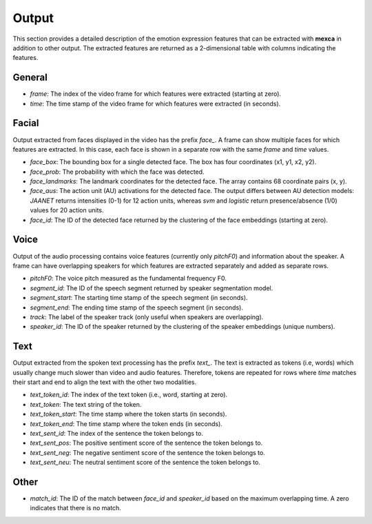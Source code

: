 Output
======

This section provides a detailed description of the emotion expression features that can be extracted with **mexca** in addition to other output. The extracted features are returned as a 2-dimensional table with columns indicating the features.

General
-------

- `frame`: The index of the video frame for which features were extracted (starting at zero).
- `time`: The time stamp of the video frame for which features were extracted (in seconds).

Facial
------

Output extracted from faces displayed in the video has the prefix `face_`. A frame can show multiple faces for which features are extracted. In this case, each face is shown in a separate row with the same `frame` and `time` values. 

- `face_box`: The bounding box for a single detected face. The box has four coordinates (x1, y1, x2, y2).
- `face_prob`: The probability with which the face was detected. 
- `face_landmarks`: The landmark coordinates for the detected face. The array contains 68 coordinate pairs (x, y).
- `face_aus`: The action unit (AU) activations for the detected face. The output differs between AU detection models: `JAANET` returns intensities (0-1) for 12 action units, whereas `svm` and `logistic` return presence/absence (1/0) values for 20 action units.
- `face_id`: The ID of the detected face returned by the clustering of the face embeddings (starting at zero).

Voice
-----

Output of the audio processing contains voice features (currently only `pitchF0`) and information about the speaker. A frame can have overlapping speakers for which features are extracted separately and added as separate rows.

- `pitchF0`: The voice pitch measured as the fundamental frequency F0.
- `segment_id`: The ID of the speech segment returned by speaker segmentation model.
- `segment_start`: The starting time stamp of the speech segment (in seconds).
- `segment_end`: The ending time stamp of the speech segment (in seconds).
- `track`: The label of the speaker track (only useful when speakers are overlapping).
- `speaker_id`: The ID of the speaker returned by the clustering of the speaker embeddings (unique numbers).

Text
----

Output extracted from the spoken text processing has the prefix `text_`. The text is extracted as tokens (i.e, words) which usually change much slower than video and audio features. Therefore, tokens are repeated for rows where `time` matches their start and end to align the text with the other two modalities.

- `text_token_id`: The index of the text token (i.e., word, starting at zero).
- `text_token`: The text string of the token.
- `text_token_start`: The time stamp where the token starts (in seconds).
- `text_token_end`: The time stamp where the token ends (in seconds).
- `text_sent_id`: The index of the sentence the token belongs to.
- `text_sent_pos`: The positive sentiment score of the sentence the token belongs to.
- `text_sent_neg`: The negative sentiment score of the sentence the token belongs to.
- `text_sent_neu`: The neutral sentiment score of the sentence the token belongs to.

Other
-----

- `match_id`: The ID of the match between `face_id` and `speaker_id` based on the maximum overlapping time. A zero indicates that there is no match.
